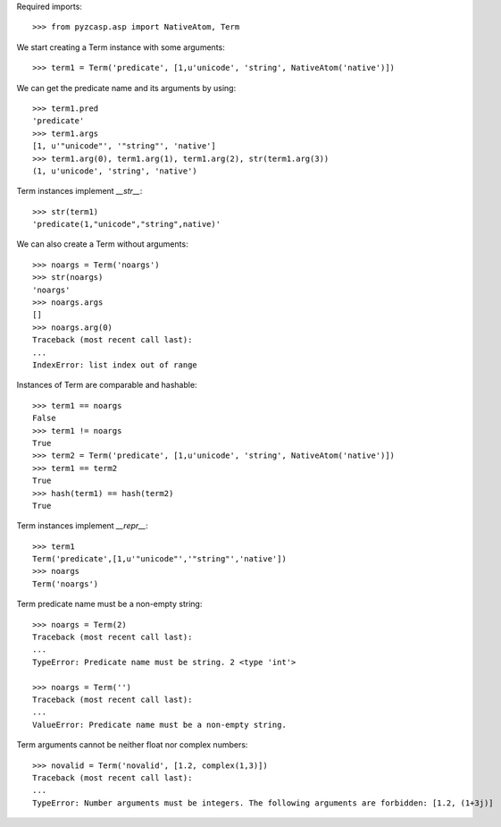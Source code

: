 Required imports::

    >>> from pyzcasp.asp import NativeAtom, Term

We start creating a Term instance with some arguments::

    >>> term1 = Term('predicate', [1,u'unicode', 'string', NativeAtom('native')])

We can get the predicate name and its arguments by using::

    >>> term1.pred
    'predicate'
    >>> term1.args
    [1, u'"unicode"', '"string"', 'native']
    >>> term1.arg(0), term1.arg(1), term1.arg(2), str(term1.arg(3))
    (1, u'unicode', 'string', 'native')

Term instances implement `__str__`::

    >>> str(term1)
    'predicate(1,"unicode","string",native)'

We can also create a Term without arguments::

    >>> noargs = Term('noargs')
    >>> str(noargs)
    'noargs'
    >>> noargs.args
    []
    >>> noargs.arg(0)
    Traceback (most recent call last):
    ...
    IndexError: list index out of range

Instances of Term are comparable and hashable::

    >>> term1 == noargs
    False
    >>> term1 != noargs
    True
    >>> term2 = Term('predicate', [1,u'unicode', 'string', NativeAtom('native')])
    >>> term1 == term2
    True
    >>> hash(term1) == hash(term2) 
    True


Term instances implement `__repr__`::

    >>> term1
    Term('predicate',[1,u'"unicode"','"string"','native'])
    >>> noargs
    Term('noargs')


Term predicate name must be a non-empty string::

    >>> noargs = Term(2)
    Traceback (most recent call last):
    ...
    TypeError: Predicate name must be string. 2 <type 'int'>

    >>> noargs = Term('')
    Traceback (most recent call last):
    ...
    ValueError: Predicate name must be a non-empty string.

Term arguments cannot be neither float nor complex numbers::

    >>> novalid = Term('novalid', [1.2, complex(1,3)])
    Traceback (most recent call last):
    ...
    TypeError: Number arguments must be integers. The following arguments are forbidden: [1.2, (1+3j)]
